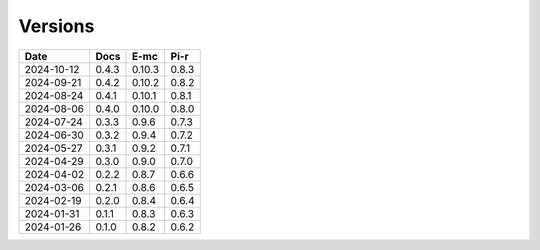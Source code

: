 ========
Versions
========

.. rst-class:: versions

========== ======== ======== ========
   Date      Docs      E-mc     Pi-r
========== ======== ======== ========
2024-10-12    0.4.3   0.10.3    0.8.3
2024-09-21    0.4.2   0.10.2    0.8.2
2024-08-24    0.4.1   0.10.1    0.8.1
2024-08-06    0.4.0   0.10.0    0.8.0
2024-07-24    0.3.3    0.9.6    0.7.3
2024-06-30    0.3.2    0.9.4    0.7.2
2024-05-27    0.3.1    0.9.2    0.7.1
2024-04-29    0.3.0    0.9.0    0.7.0
2024-04-02    0.2.2    0.8.7    0.6.6
2024-03-06    0.2.1    0.8.6    0.6.5
2024-02-19    0.2.0    0.8.4    0.6.4
2024-01-31    0.1.1    0.8.3    0.6.3
2024-01-26    0.1.0    0.8.2    0.6.2
========== ======== ======== ========